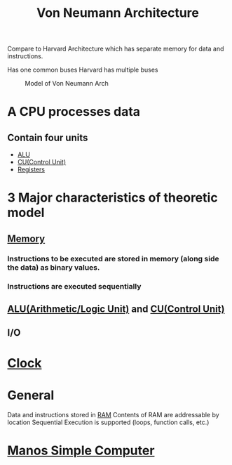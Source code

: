 :PROPERTIES:
:ID:       561d6c08-e3bb-442e-8b28-72c240f56ab5
:END:
#+title: Von Neumann Architecture

Compare to Harvard Architecture which has separate memory for data and instructions.

Has one common buses
Harvard has multiple buses

#+attr_org: :width 800px
#+attr_latex: :width 200px
#+attr_html: :width 200px
#+CAPTION: Model of Von Neumann Arch
[[/mnt/c/Home/OrgRoamImages/VonNeu.png]]

* A CPU processes data
** Contain four units
- [[id:8a5eebca-0d03-4a45-b97b-aaea619ba967][ALU]]
- [[id:ecb0e0e8-550b-4752-9af1-a4d7bb9ee934][CU(Control Unit)]]
- [[id:a18a2aea-34b5-42a9-8f6f-5e7fe461f720][Registers]]
* 3 Major characteristics of theoretic model
** [[id:689bab54-c1c3-48bb-8a56-50683110a4b5][Memory]]
*** Instructions to be executed are stored in memory (along side the data) as binary values.
*** Instructions are executed sequentially
** [[id:8a5eebca-0d03-4a45-b97b-aaea619ba967][ALU(Arithmetic/Logic Unit)]] and [[id:ecb0e0e8-550b-4752-9af1-a4d7bb9ee934][CU(Control Unit)]] 
** I/O
* [[id:4e8ec748-9200-4429-a594-4c81b055275d][Clock]]
* General
Data and instructions stored in [[id:0b73808d-f4e1-40b6-880a-deaf18cee288][RAM]]
Contents of RAM are addressable by location
Sequential Execution is supported (loops, function calls, etc.)
* [[id:4042cf69-8321-418f-9da8-8e6e62beec5e][Manos Simple Computer]]
